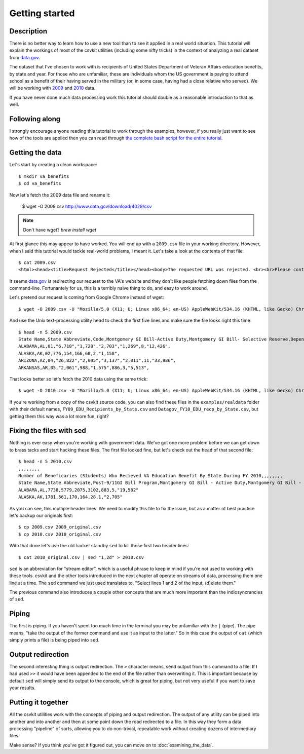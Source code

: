===============
Getting started
===============

Description
===========

There is no better way to learn how to use a new tool than to see it applied in a real world situation. This tutorial will explain the workings of most of the csvkit utilities (including some nifty tricks) in the context of analyzing a real dataset from `data.gov <http://data.gov>`_.

The dataset that I've chosen to work with is recipients of United States Department of Veteran Affairs education benefits, by state and year. For those who are unfamiliar, these are individuals whom the US government is paying to attend school as a benefit of their having served in the military (or, in some case, having had a close relative who served). We will be working with `2009 <http://www.data.gov/raw/4029>`_ and `2010 <http://www.data.gov/raw/4509>`_ data.

If you have never done much data processing work this tutorial should double as a reasonable introduction to that as well.

Following along
===============

I strongly encourage anyone reading this tutorial to work through the examples, however, if you really just want to see how of the tools are applied then you can read through `the complete bash script for the entire tutorial <https://gist.github.com/924589>`_.

Getting the data
================

Let's start by creating a clean workspace::

    $ mkdir va_benefits
    $ cd va_benefits

Now let's fetch the 2009 data file and rename it:

    $ wget -O 2009.csv http://www.data.gov/download/4029/csv

.. note:: 

	Don't have wget? `brew install wget`


At first glance this may appear to have worked. You will end up with a ``2009.csv`` file in your working directory. However, when I said this tutorial would tackle real-world problems, I meant it. Let's take a look at the contents of that file::

    $ cat 2009.csv
    <html><head><title>Request Rejected</title></head><body>The requested URL was rejected. <br><br>Please contact the VA Network and Security Operations Center at 1-800-877-4328 or email VANSOC@va.gov, if you feel this is in error. <br><br>Your support ID is: 1193122742127908960<br> Appliance name: gwwrpx1<br></body></html>

It seems `data.gov <http://data.gov>`_ is redirecting our request to the VA's website and they don't like people fetching down files from the command-line. Fortunantely for us, this is a terribly naive thing to do, and easy to work around.

Let's pretend our request is coming from Google Chrome instead of wget::

    $ wget -O 2009.csv -U "Mozilla/5.0 (X11; U; Linux x86_64; en-US) AppleWebKit/534.16 (KHTML, like Gecko) Chrome/10.0.648.205 Safari/534.16" http://www.data.gov/download/4029/csv

And use the Unix text-processing utility ``head`` to check the first five lines and make sure the file looks right this time::

    $ head -n 5 2009.csv 
    State Name,State Abbreviate,Code,Montgomery GI Bill-Active Duty,Montgomery GI Bill- Selective Reserve,Dependents' Educational Assistance,Reserve Educational Assistance Program,Post-Vietnam Era Veteran's Educational Assistance Program,TOTAL,
    ALABAMA,AL,01,"6,718","1,728","2,703","1,269",8,"12,426",
    ALASKA,AK,02,776,154,166,60,2,"1,158",
    ARIZONA,AZ,04,"26,822","2,005","3,137","2,011",11,"33,986",
    ARKANSAS,AR,05,"2,061",988,"1,575",886,3,"5,513",

That looks better so let's fetch the 2010 data using the same trick::

    $ wget -O 2010.csv -U "Mozilla/5.0 (X11; U; Linux x86_64; en-US) AppleWebKit/534.16 (KHTML, like Gecko) Chrome/10.0.648.205 Safari/534.16" http://www.data.gov/download/4509/csv

If you're working from a copy of the csvkit source code, you can also find these files in the ``examples/realdata`` folder with their default names, ``FY09_EDU_Recipients_by_State.csv`` and ``Datagov_FY10_EDU_recp_by_State.csv``, but getting them this way was a lot more fun, right?

Fixing the files with sed
=========================

Nothing is ever easy when you're working with government data. We've got one more problem before we can get down to brass tacks and start hacking these files. The first file looked fine, but let's check out the ``head`` of that second file::

    $ head -n 5 2010.csv 
    ,,,,,,,,
    Number of Beneficaries (Students) Who Recieved VA Education Benefit By State During FY 2010,,,,,,,,
    State Name,State Abbreviate,Post-9/11GI Bill Program,Montgomery GI Bill - Active Duty,Montgomery GI Bill - Selective Reserve,Dependents' Educational Assistance,Reserve Educational Assistance Program,Post-Vietnam Era Veteran's Educational Assistance Program,TOTAL
    ALABAMA,AL,7738,5779,2075,3102,883,5,"19,582"
    ALASKA,AK,1781,561,170,164,28,1,"2,705"

As you can see, this multiple header lines.  We need to modify this file to fix the issue, but as a matter of best practice let's backup our originals first::

    $ cp 2009.csv 2009_original.csv
    $ cp 2010.csv 2010_original.csv

With that done let's use the old hacker standby ``sed`` to kill those first two header lines::

    $ cat 2010_original.csv | sed "1,2d" > 2010.csv

``sed`` is an abbreviation for "stream editor", which is a useful phrase to keep in mind if you're not used to working with these tools. csvkit and the other tools introduced in the next chapter all operate on streams of data, processing them one line at a time. The ``sed`` command we just used translates to, "Select lines 1 and 2 of the input, (d)elete them."

The previous command also introduces a couple other concepts that are much more important than the indiosyncrancies of ``sed``.

Piping
======

The first is piping. If you haven't spent too much time in the terminal you may be unfamiliar with the ``|`` (pipe). The pipe means, "take the output of the former command and use it as input to the latter." So in this case the output of ``cat`` (which simply prints a file) is being piped into ``sed``.

Output redirection
==================

The second interesting thing is output redirection. The ``>`` character means, send output from this command to a file. If I had used ``>>`` it would have been appended to the end of the file rather than overwriting it. This is important because by default ``sed`` will simply send its output to the console, which is great for piping, but not very useful if you want to save your results.

Putting it together
===================

All the csvkit utilities work with the concepts of piping and output redirection. The output of any utility can be piped into another and into another and then at some point down the road redirected to a file. In this way they form a data processing "pipeline" of sorts, allowing you to do non-trivial, repeatable work without creating dozens of intermediary files.

Make sense? If you think you've got it figured out, you can move on to :doc:`examining_the_data`.
